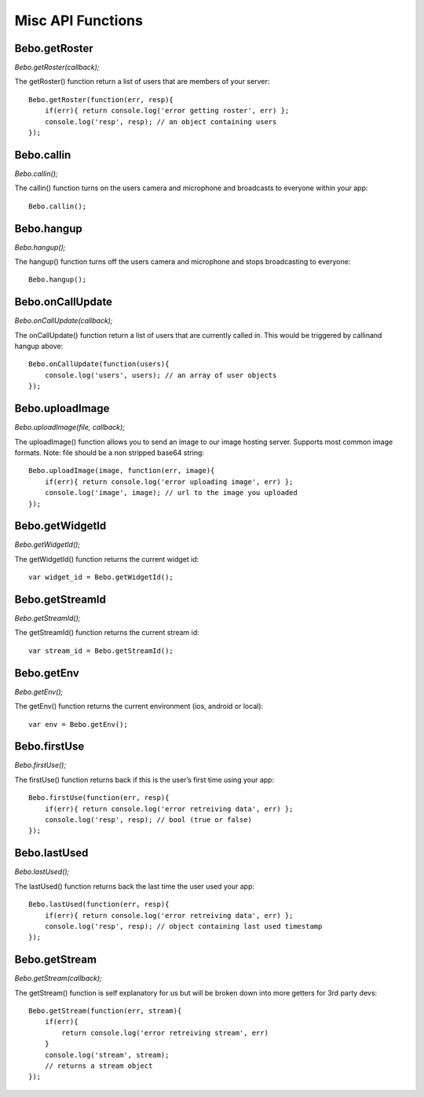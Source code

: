 Misc API Functions
====================

Bebo.getRoster
------------------

`Bebo.getRoster(callback);`

The getRoster() function return a list of users that are members of your server::

    Bebo.getRoster(function(err, resp){
        if(err){ return console.log('error getting roster', err) };
        console.log('resp', resp); // an object containing users
    });

Bebo.callin
------------------

`Bebo.callin();`

The callin() function turns on the users camera and microphone and broadcasts to everyone within your app::

    Bebo.callin();

Bebo.hangup
------------------

`Bebo.hangup();`

The hangup() function turns off the users camera and microphone and stops broadcasting to everyone::

    Bebo.hangup();

Bebo.onCallUpdate
------------------

`Bebo.onCallUpdate(callback);`

The onCallUpdate() function return a list of users that are currently called in. This would be triggered by callinand hangup above::

    Bebo.onCallUpdate(function(users){
        console.log('users', users); // an array of user objects
    });

Bebo.uploadImage
------------------

`Bebo.uploadImage(file, callback);`

The uploadImage() function allows you to send an image to our image hosting server. Supports most common image formats. Note: file should be a non stripped base64 string::

    Bebo.uploadImage(image, function(err, image){
        if(err){ return console.log('error uploading image', err) };
        console.log('image', image); // url to the image you uploaded
    });

Bebo.getWidgetId
------------------

`Bebo.getWidgetId();`

The getWidgetId() function returns the current widget id::

    var widget_id = Bebo.getWidgetId();

Bebo.getStreamId
------------------

`Bebo.getStreamId();`

The getStreamId() function returns the current stream id::

    var stream_id = Bebo.getStreamId();

Bebo.getEnv
------------------

`Bebo.getEnv();`

The getEnv() function returns the current environment (ios, android or local)::

    var env = Bebo.getEnv();

Bebo.firstUse
------------------

`Bebo.firstUse();`

The firstUse() function returns back if this is the user’s first time using your app::

    Bebo.firstUse(function(err, resp){
        if(err){ return console.log('error retreiving data', err) };
        console.log('resp', resp); // bool (true or false)
    });

Bebo.lastUsed
------------------

`Bebo.lastUsed();`

The lastUsed() function returns back the last time the user used your app::

    Bebo.lastUsed(function(err, resp){
        if(err){ return console.log('error retreiving data', err) };
        console.log('resp', resp); // object containing last used timestamp
    });

Bebo.getStream
------------------

`Bebo.getStream(callback);`

The getStream() function is self explanatory for us but will be broken down into more getters for 3rd party devs::

    Bebo.getStream(function(err, stream){
        if(err){ 
            return console.log('error retreiving stream', err) 
        }
        console.log('stream', stream); 
        // returns a stream object
    });